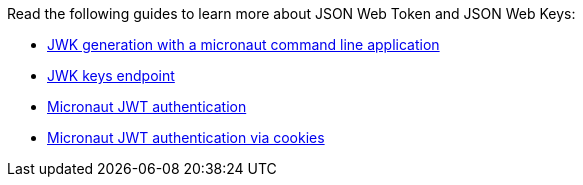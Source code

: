 Read the following guides to learn more about JSON Web Token and JSON Web Keys:

- https://guides.micronaut.io/latest/micronaut-cli-jwkgen.html[JWK generation with a micronaut command line application]
- https://guides.micronaut.io/latest/micronaut-security-keys-jwks.html[JWK keys endpoint]
- https://guides.micronaut.io/latest/micronaut-security-jwt.html[Micronaut JWT authentication]
- https://guides.micronaut.io/latest/micronaut-security-jwt-cookie.html[Micronaut JWT authentication via cookies]
